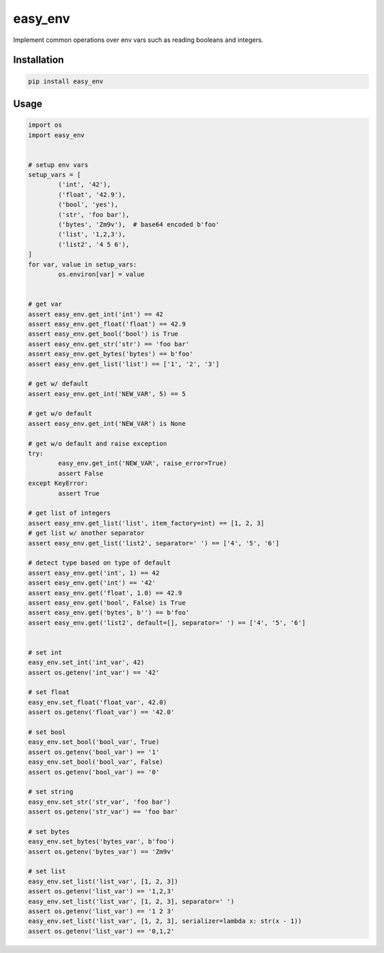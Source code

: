 easy_env
========

.. image:: https://travis-ci.org/vaniakosmos/easy_env.svg?master
		:target: https://travis-ci.org/vaniakosmos/easy_env

Implement common operations over env vars such as reading booleans and integers.

Installation
------------

.. code-block:: bash

	pip install easy_env


Usage
-----

.. code-block:: python

	import os
	import easy_env


	# setup env vars
	setup_vars = [
		('int', '42'),
		('float', '42.9'),
		('bool', 'yes'),
		('str', 'foo bar'),
		('bytes', 'Zm9v'),  # base64 encoded b'foo'
		('list', '1,2,3'),
		('list2', '4 5 6'),
	]
	for var, value in setup_vars:
		os.environ[var] = value


	# get var
	assert easy_env.get_int('int') == 42
	assert easy_env.get_float('float') == 42.9
	assert easy_env.get_bool('bool') is True
	assert easy_env.get_str('str') == 'foo bar'
	assert easy_env.get_bytes('bytes') == b'foo'
	assert easy_env.get_list('list') == ['1', '2', '3']

	# get w/ default
	assert easy_env.get_int('NEW_VAR', 5) == 5

	# get w/o default
	assert easy_env.get_int('NEW_VAR') is None

	# get w/o default and raise exception
	try:
		easy_env.get_int('NEW_VAR', raise_error=True)
		assert False
	except KeyError:
		assert True

	# get list of integers
	assert easy_env.get_list('list', item_factory=int) == [1, 2, 3]
	# get list w/ another separator
	assert easy_env.get_list('list2', separator=' ') == ['4', '5', '6']

	# detect type based on type of default
	assert easy_env.get('int', 1) == 42
	assert easy_env.get('int') == '42'
	assert easy_env.get('float', 1.0) == 42.9
	assert easy_env.get('bool', False) is True
	assert easy_env.get('bytes', b'') == b'foo'
	assert easy_env.get('list2', default=[], separator=' ') == ['4', '5', '6']


	# set int
	easy_env.set_int('int_var', 42)
	assert os.getenv('int_var') == '42'

	# set float
	easy_env.set_float('float_var', 42.0)
	assert os.getenv('float_var') == '42.0'

	# set bool
	easy_env.set_bool('bool_var', True)
	assert os.getenv('bool_var') == '1'
	easy_env.set_bool('bool_var', False)
	assert os.getenv('bool_var') == '0'

	# set string
	easy_env.set_str('str_var', 'foo bar')
	assert os.getenv('str_var') == 'foo bar'

	# set bytes
	easy_env.set_bytes('bytes_var', b'foo')
	assert os.getenv('bytes_var') == 'Zm9v'

	# set list
	easy_env.set_list('list_var', [1, 2, 3])
	assert os.getenv('list_var') == '1,2,3'
	easy_env.set_list('list_var', [1, 2, 3], separator=' ')
	assert os.getenv('list_var') == '1 2 3'
	easy_env.set_list('list_var', [1, 2, 3], serializer=lambda x: str(x - 1))
	assert os.getenv('list_var') == '0,1,2'


